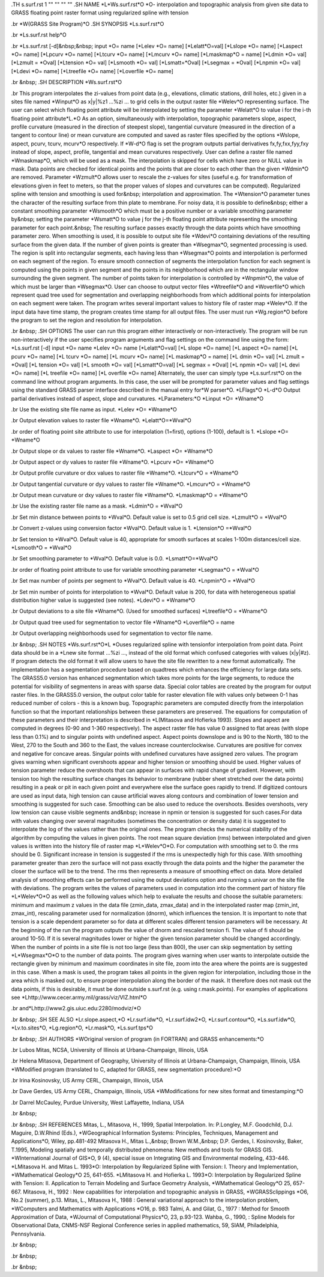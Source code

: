 .TH s.surf.rst 1 "" "" "" ""
.SH 
NAME
\*L\*Ws.surf.rst\*O \*O- interpolation and topographic analysis from
given site data to GRASS floating point raster format using regularized
spline with tension

.br
\*W(GRASS Site Program)\*O
.SH 
SYNOPSIS
\*Ls.surf.rst\*O

.br
\*Ls.surf.rst help\*O

.br
\*Ls.surf.rst [-d]&nbsp;&nbsp; input \*O= name [\*Lelev \*O= name]
[\*Lelatt\*O=val] [\*Lslope \*O= name] [\*Laspect
\*O= name] [\*Lpcurv
\*O= name] [\*Ltcurv \*O= name] [\*Lmcurv \*O= name] [\*Lmaskmap\*O
= name] [\*Ldmin \*O= val] [\*Lzmult = \*Oval] [\*Ltension
\*O= val]
[\*Lsmooth \*O= val] [\*Lsmatt=\*Oval] [\*Lsegmax = \*Oval] [\*Lnpmin
\*O=
val] [\*Ldevi
\*O= name] [\*Ltreefile \*O= name] [\*Loverfile \*O= name]

.br
&nbsp;
.SH 
DESCRIPTION
\*Ws.surf.rst\*O

.br
This program interpolates the zi-values from point
data (e.g., elevations, climatic stations, drill holes, etc.) given in
a sites file named \*Winput\*O as x|y|%z1
...%zi ... to grid cells in the output raster file
\*Welev\*O
representing surface. The user can select which floating point attribute
will be interpolated by setting the parameter \*Welatt\*O to value i for
the i-th floating point attribute\*L.\*O
As an option, simultaneously with interpolation, topographic parameters
slope, aspect, profile curvature (measured in the direction of steepest
slope), tangential curvature (measured in the direction of a tangent to
contour line) or mean curvature are computed and saved as raster files
specified by the options \*Wslope, aspect, pcurv, tcurv, mcurv\*O respectively.
If \*W-d\*O flag is set the program outputs partial derivatives fx,fy,fxx,fyy,fxy
instead of slope, aspect, profile, tangential and mean curvatures respectively.
User can define a raster file named \*Wmaskmap\*O, which will be used
as a mask. The interpolation is skipped for cells which have zero or NULL
value in mask. Data points are checked for identical points and the points
that are closer to each other than the given \*Wdmin\*O are removed. Parameter
\*Wzmult\*O
allows user to rescale the z-values for sites (useful e.g. for transformation
of elevations given in feet to meters, so that the proper values of slopes
and curvatures can be computed).
Regularized spline with tension and smoothing is used for&nbsp; interpolation
and approximation. The \*Wtension\*O parameter tunes the character of
the resulting surface from thin plate to membrane. For noisy data, it is
possible to define&nbsp; either a constant smoothing parameter \*Wsmooth\*O
which must be a positive number or a variable smoothing parameter by&nbsp;
setting the parameter \*Wsmatt\*O to value j for the j-th floating point
attribute representing the smoothing parameter for each point.&nbsp; The
resulting surface passes exactly through the data points which have smoothing
parameter zero. When smoothing is used, it is possible to output site file
\*Wdevi\*O
containing deviations of the resulting surface from the given data.
If the number of given points is greater than \*Wsegmax\*O, segmented
processing is used. The region is split into rectangular segments, each
having less than
\*Wsegmax\*O points and interpolation is performed on
each segment of the region. To ensure smooth connection of segments the
interpolation function for each segment is computed using the points in
given segment and the points in its neighborhood which are in the rectangular
window surrounding the given segment. The number of points taken for interpolation
is controlled by \*Wnpmin\*O, the value of which must be larger than \*Wsegmax\*O.
User can choose to output vector files \*Wtreefile\*O and \*Woverfile\*O
which represent quad tree used for segmentation and overlapping neighborhoods
from which additional points for interpolation on each segment were taken.
The program writes several important values to history file of raster map
\*Welev\*O.
If the input data have time stamp, the program creates time stamp for all
output files.
The user must run \*Wg.region\*O before the program to set the region
and resolution for interpolation.

.br
&nbsp;
.SH 
OPTIONS
The user can run this program either interactively or non-interactively.
The program will be run non-interactively if the user specifies program
arguments and flag settings on the command line using the form:
\*Ls.surf.rst [-d] input \*O= name \*Lelev \*O= name [\*Lelatt\*O=val]
[\*L slope \*O= name] [\*L aspect \*O= name] [\*L pcurv \*O= name] [\*L
tcurv \*O= name] [\*L mcurv \*O= name] [\*L maskmap\*O = name] [\*L
dmin \*O= val] [\*L zmult = \*Oval] [\*L tension \*O= val] [\*L smooth
\*O= val] [\*Lsmatt\*O=val] [\*L segmax = \*Oval] [\*L npmin \*O= val]
[\*L devi \*O= name] [\*L treefile \*O= name] [\*L overfile \*O= name]
Alternately, the user can simply type \*Ls.surf.rst\*O on the command
line without program arguments. In this case, the user will be prompted
for parameter values and flag settings using the standard GRASS parser
interface described in the manual entry for\*W parser\*O.
\*LFlags\*O
\*L-d\*O Output partial derivatives instead of aspect, slope and curvatures.
\*LParameters:\*O
\*Linput \*O= \*Wname\*O

.br
Use the existing site file name as input.
\*Lelev \*O= \*Wname\*O

.br
Output elevation values to raster file \*Wname\*O.
\*Lelatt\*O=\*Wval\*O

.br
order of floating point site attribute to use for interpolation (1=first),
options (1-100), default is 1.
\*Lslope \*O= \*Wname\*O

.br
Output slope or dx values to raster file \*Wname\*O.
\*Laspect \*O= \*Wname\*O

.br
Output aspect or dy values to raster file \*Wname\*O.
\*Lpcurv \*O= \*Wname\*O

.br
Output profile curvature or dxx values to raster file \*Wname\*O.
\*Ltcurv\*O = \*Wname\*O

.br
Output tangential curvature or dyy values to raster file \*Wname\*O.
\*Lmcurv\*O = \*Wname\*O

.br
Output mean curvature or dxy values to raster file \*Wname\*O.
\*Lmaskmap\*O = \*Wname\*O

.br
Use the existing raster file name as a mask.
\*Ldmin\*O = \*Wval\*O

.br
Set min distance between points to \*Wval\*O. Default value is set
to 0.5 grid cell size.
\*Lzmult\*O = \*Wval\*O

.br
Convert z-values using conversion factor \*Wval\*O. Default value
is 1.
\*Ltension\*O =\*Wval\*O

.br
Set tension to \*Wval\*O. Default value is 40, appropriate for smooth
surfaces at scales 1-100m distances/cell size.
\*Lsmooth\*O = \*Wval\*O

.br
Set smoothing parameter to \*Wval\*O. Default value is 0.0.
\*Lsmatt\*O=\*Wval\*O

.br
order of floating point attribute to use for variable smoothing parameter
\*Lsegmax\*O = \*Wval\*O

.br
Set max number of points per segment to \*Wval\*O. Default value is
40.
\*Lnpmin\*O = \*Wval\*O

.br
Set min number of points for interpolation to \*Wval\*O. Default value
is 200, for data with heterogeneous spatial distribution higher value is
suggested (see notes).
\*Ldevi\*O = \*Wname\*O

.br
Output deviations to a site file \*Wname\*O. (Used for smoothed surfaces)
\*Ltreefile\*O = \*Wname\*O

.br
Output quad tree used for segmentation to vector file \*Wname\*O
\*Loverfile\*O = name

.br
Output overlapping neighborhoods used for segmentation to vector file
name.

.br
&nbsp;
.SH 
NOTES
\*Ws.surf.rst\*O\*L \*Ouses regularized spline with tensionfor interpolation
from point data. Point data should be in a \*Lnew
site format 
...%zi ..., instead of the old format which confused
categories with values (x|y|#z). If program detects the old format it will
allow users to have the site file rewritten to a new format automatically.
The implementation has a segmentation procedure based on quadtrees which
enhances the efficiency for large data sets. The GRASS5.0 version has enhanced
segmentation which takes more points for the large segments, to reduce
the potential for visibility of segmentens in areas with sparse data.
Special color tables are created by the program for output raster files.
In the GRASS5.0 version, the output color table for raster elevation file
with values only between 0-1 has reduced number of colors - this is a known
bug.
Topographic parameters are computed directly from the interpolation
function so that the important relationships between these parameters are
preserved. The equations for computation of these parameters and their
interpretation is described in \*L(Mitasova and Hofierka
1993). Slopes and aspect are computed in degrees (0-90 and 1-360 respectively).
The aspect raster file has value 0 assigned to flat areas (with slope less
than 0.1%) and to singular points with undefined aspect. Aspect points
downslope and is 90 to the North, 180 to the West, 270 to the South and
360 to the East, the values increase counterclockwise. Curvatures are positive
for convex and negative for concave areas. Singular points with undefined
curvatures have assigned zero values.
The program gives warning when significant overshoots appear and higher
tension or smoothing should be used. Higher values of tension parameter
reduce the overshoots that can appear in surfaces with rapid change of
gradient. However, with tension too high the resulting surface changes
its behavior to membrane (rubber sheet stretched over the data points)
resulting in a peak or pit in each given point and everywhere else the
surface goes rapidly to trend. If digitized contours are used as input
data, high tension can cause artificial waves along contours and combination
of lower tension and smoothing is suggested for such case. Smoothing can
be also used to reduce the overshoots. Besides overshoots, very low tension
can cause visible segments and&nbsp; increase in npmin or tension is suggested
for such cases.For data with values changing over several magnitudes (sometimes
the concentration or density data) it is suggested to interpolate the log
of the values rather than the original ones.
The program checks the numerical stability of the algorithm by computing
the values in given points. The root mean square deviation (rms) between
interpolated and given values is written into the history file of raster
map \*L\*Welev\*O\*O. For computation with smoothing set to 0. the rms
should be 0. Significant increase in tension is suggested if the rms is
unexpectedly high for this case. With smoothing parameter greater than
zero the surface will not pass exactly through the data points and the
higher the parameter the closer the surface will be to the trend. The rms
then represents a measure of smoothing effect on data. More detailed analysis
of smoothing effects can be performed using the output deviations option
and running s.univar on the site file with deviations.
The program writes the values of parameters used in computation into
the comment part of history file \*L\*Welev\*O\*O as well as the following
values which help to evaluate the results and choose the suitable parameters:
minimum and maximum z values in the data file (zmin_data, zmax_data) and
in the interpolated raster map (zmin_int, zmax_int), rescaling parameter
used for normalization (dnorm), which influences the tension. It is important
to note that tension is a scale dependent parameter so for data at different
scales different tension parameters will be necessary. At the beginning
of the run the program outputs the value of dnorm and rescaled tension
fi. The value of fi should be around 10-50. If it is several magnitudes
lower or higher the given tension parameter should be changed accordingly.
When the number of points in a site file is not too large (less than
800), the user can skip segmentation by setting \*L\*Wsegmax\*O\*O to
the number of data points.
The program gives warning when user wants to interpolate outside the
rectangle given by minimum and maximum coordinates in site file, zoom into
the area where the points are is suggested in this case.
When a mask is used, the program takes all points in the given region
for interpolation, including those in the area which is masked out, to
ensure proper interpolation along the border of the mask. It therefore
does not mask out the data points, if this is desirable, it must be done
outside s.surf.rst (e.g. using r.mask.points).
For examples of applications see \*Lhttp://www.cecer.army.mil/grass/viz/VIZ.html\*O

.br
and\*Lhttp://www2.gis.uiuc.edu:2280/modviz/\*O

.br
&nbsp;
.SH 
SEE ALSO
\*Lr.slope.aspect,\*O
\*Lr.surf.idw\*O,
\*Lr.surf.idw2\*O,
\*Lr.surf.contour\*O,
\*Ls.surf.idw\*O,
\*Lv.to.sites\*O,
\*Lg.region\*O,
\*Lr.mask\*O,
\*Ls.surf.tps\*O

.br
&nbsp;
.SH 
AUTHORS
\*WOriginal version of program (in FORTRAN) and GRASS enhancements:\*O

.br
Lubos Mitas, NCSA, University of Illinois at Urbana-Champaign, Illinois,
USA

.br
Helena Mitasova, Department of Geography, University of Illinois at
Urbana-Champaign, Champaign, Illinois, USA
\*WModified program (translated to C, adapted for GRASS, new segmentation
procedure):\*O

.br
Irina Kosinovsky, US Army CERL, Champaign, Illinois, USA

.br
Dave Gerdes, US Army CERL, Champaign, Illinois, USA
\*WModifications for new sites format and timestamping:\*O

.br
Darrel McCauley, Purdue University, West Laffayette, Indiana, USA

.br
&nbsp;

.br
&nbsp;
.SH 
REFERENCES
Mitas, L., Mitasova, H., 1999, Spatial Interpolation. In: P.Longley, M.F.
Goodchild, D.J. Maguire, D.W.Rhind (Eds.), \*WGeographical Information
Systems: Principles, Techniques, Management and Applications\*O, Wiley,
pp.481-492
Mitasova H., Mitas L.,&nbsp; Brown W.M.,&nbsp; D.P. Gerdes, I. Kosinovsky,
Baker, T.1995, Modeling spatially and temporally distributed phenomena:
New methods and tools for GRASS GIS. \*WInternational Journal of GIS\*O,
9 (4), special issue on Integrating GIS and Environmental modeling, 433-446.
\*LMitasova H. and Mitas L. 1993\*O: Interpolation
by Regularized Spline with Tension: I. Theory and Implementation, \*WMathematical
Geology\*O 25, 641-655.
\*LMitasova H. and Hofierka L. 1993\*O: Interpolation
by Regularized Spline with Tension: II. Application to Terrain Modeling
and Surface Geometry Analysis, \*WMathematical Geology\*O 25, 657-667.
Mitasova, H., 1992 : New capabilities for interpolation and topographic
analysis in GRASS, \*WGRASSclippings \*O6, No.2 (summer), p.13.
Mitas, L., Mitasova H., 1988 : General variational approach to the interpolation
problem, \*WComputers and Mathematics with Applications \*O16, p. 983
Talmi, A. and Gilat, G., 1977 : Method for Smooth Approximation of Data,
\*WJournal
of Computational Physics\*O, 23, p.93-123.
Wahba, G., 1990, : Spline Models for Observational Data, CNMS-NSF Regional
Conference series in applied mathematics, 59, SIAM, Philadelphia, Pennsylvania.

.br
&nbsp;

.br
&nbsp;

.br
&nbsp;
